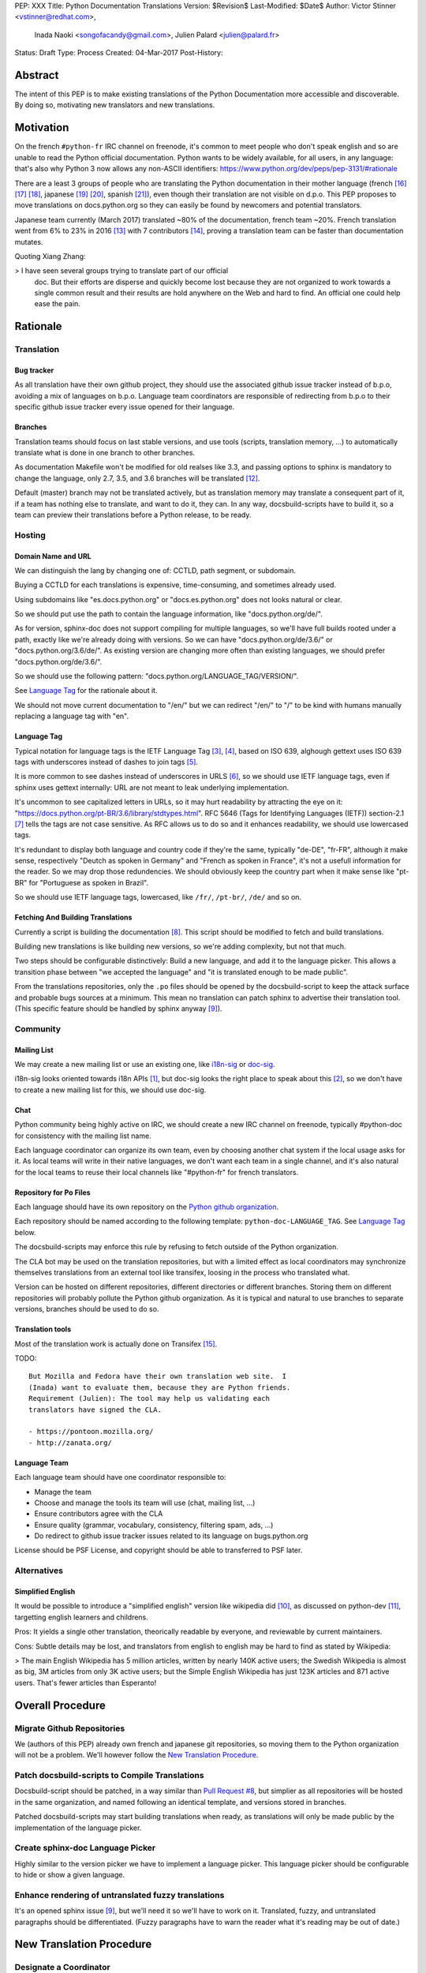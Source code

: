 PEP: XXX
Title: Python Documentation Translations
Version: $Revision$
Last-Modified: $Date$
Author: Victor Stinner <vstinner@redhat.com>,
        Inada Naoki <songofacandy@gmail.com>,
        Julien Palard <julien@palard.fr>
Status: Draft
Type: Process
Created: 04-Mar-2017
Post-History:


Abstract
========

The intent of this PEP is to make existing translations of the Python
Documentation more accessible and discoverable.  By doing so,
motivating new translators and new translations.


Motivation
==========

On the french ``#python-fr`` IRC channel on freenode, it's common to
meet people who don't speak english and so are unable to read the
Python official documentation.  Python wants to be widely available,
for all users, in any language: that's also why Python 3 now allows
any non-ASCII identifiers:
https://www.python.org/dev/peps/pep-3131/#rationale

There are a least 3 groups of people who are translating the Python
documentation in their mother language (french [16]_ [17]_ [18]_,
japanese [19]_ [20]_, spanish [21]_), even though their translation
are not visible on d.p.o.  This PEP proposes to move translations on
docs.python.org so they can easily be found by newcomers and potential
translators.

Japanese team currently (March 2017) translated ~80% of the
documentation, french team ~20%. French translation went from 6% to
23% in 2016 [13]_ with 7 contributors [14]_, proving a translation
team can be faster than documentation mutates.


Quoting Xiang Zhang:

> I have seen several groups trying to translate part of our official
  doc. But their efforts are disperse and quickly become lost because
  they are not organized to work towards a single common result and
  their results are hold anywhere on the Web and hard to find. An
  official one could help ease the pain.


Rationale
=========

Translation
-----------

Bug tracker
'''''''''''

As all translation have their own github project, they should use the
associated github issue tracker instead of b.p.o, avoiding a mix of
languages on b.p.o.  Language team coordinators are responsible of
redirecting from b.p.o to their specific github issue tracker every
issue opened for their language.


Branches
''''''''

Translation teams should focus on last stable versions, and use tools
(scripts, translation memory, …) to automatically translate what is
done in one branch to other branches.

As documentation Makefile won't be modified for old realses like 3.3,
and passing options to sphinx is mandatory to change the language,
only 2.7, 3.5, and 3.6 branches will be translated [12]_.

Default (master) branch may not be translated actively, but as
translation memory may translate a consequent part of it, if a team
has nothing else to translate, and want to do it, they can. In any
way, docsbuild-scripts have to build it, so a team can preview their
translations before a Python release, to be ready.


Hosting
-------

Domain Name and URL
'''''''''''''''''''

We can distinguish the lang by changing one of: CCTLD, path segment,
or subdomain.

Buying a CCTLD for each translations is expensive, time-consuming, and
sometimes already used.

Using subdomains like "es.docs.python.org" or "docs.es.python.org"
does not looks natural or clear.

So we should put use the path to contain the language information,
like "docs.python.org/de/".

As for version, sphinx-doc does not support compiling for multiple
languages, so we'll have full builds rooted under a path, exactly like
we're already doing with versions.  So we can have
"docs.python.org/de/3.6/" or "docs.python.org/3.6/de/".  As existing
version are changing more often than existing languages, we should
prefer "docs.python.org/de/3.6/".

So we should use the following pattern:
"docs.python.org/LANGUAGE_TAG/VERSION/".

See `Language Tag`_ for the rationale about it.

We should not move current documentation to "/en/" but we can redirect
"/en/" to "/" to be kind with humans manually replacing a language tag
with "en".

Language Tag
''''''''''''

Typical notation for language tags is the IETF Language Tag [3]_,
[4]_, based on ISO 639, alghough gettext uses ISO 639 tags with
underscores instead of dashes to join tags [5]_.

It is more common to see dashes instead of underscores in URLS [6]_,
so we should use IETF language tags, even if sphinx uses gettext
internally: URL are not meant to leak underlying implementation.

It's uncommon to see capitalized letters in URLs, so it may hurt
readability by attracting the eye on it:
"https://docs.python.org/pt-BR/3.6/library/stdtypes.html".  RFC 5646
(Tags for Identifying Languages (IETF)) section-2.1 [7]_ tells the
tags are not case sensitive.  As RFC allows us to do so and it enhances
readability, we should use lowercased tags.

It's redundant to display both language and country code if they're
the same, typically "de-DE", "fr-FR", although it make sense,
respectively "Deutch as spoken in Germany" and "French as spoken in
France", it's not a usefull information for the reader.  So we may drop
those redundencies.  We should obviously keep the country part when it
make sense like "pt-BR" for "Portuguese as spoken in Brazil".

So we should use IETF language tags, lowercased, like ``/fr/``,
``/pt-br/``, ``/de/`` and so on.


Fetching And Building Translations
''''''''''''''''''''''''''''''''''

Currently a script is building the documentation [8]_.  This script
should be modified to fetch and build translations.

Building new translations is like building new versions, so we're
adding complexity, but not that much.

Two steps should be configurable distinctively: Build a new language,
and add it to the language picker.  This allows a transition phase
between "we accepted the language" and "it is translated enough to be
made public".

From the translations repositories, only the ``.po`` files should be
opened by the docsbuild-script to keep the attack surface and probable
bugs sources at a minimum.  This mean no translation can patch sphinx
to advertise their translation tool.  (This specific feature should be
handled by sphinx anyway [9]_).


Community
---------

Mailing List
''''''''''''

We may create a new mailing list or use an existing one, like
`i18n-sig`_ or `doc-sig`_.

i18n-sig looks oriented towards i18n APIs [1]_, but doc-sig looks the
right place to speak about this [2]_, so we don't have to create a new
mailing list for this, we should use doc-sig.

.. _i18n-sig: https://mail.python.org/mailman/listinfo/i18n-sig
.. _doc-sig: https://mail.python.org/mailman/listinfo/doc-sig


Chat
''''

Python community being highly active on IRC, we should create a new
IRC channel on freenode, typically #python-doc for consistency with
the mailing list name.

Each language coordinator can organize its own team, even by choosing
another chat system if the local usage asks for it.  As local teams
will write in their native languages, we don't want each team in a
single channel, and it's also natural for the local teams to reuse
their local channels like "#python-fr" for french translators.


Repository for Po Files
'''''''''''''''''''''''

Each language should have its own repository on the `Python github
organization`_.

Each repository should be named according to the following template:
``python-doc-LANGUAGE_TAG``.  See `Language Tag`_ below.

.. _Python github organization: https://github.com/python/

The docsbuild-scripts may enforce this rule by refusing to fetch
outside of the Python organization.

The CLA bot may be used on the translation repositories, but with a
limited effect as local coordinators may synchronize themselves
translations from an external tool like transifex, loosing in the
process who translated what.

Version can be hosted on different repositories, different directories
or different branches.  Storing them on different repositories will
probably pollute the Python github organization.  As it is typical and
natural to use branches to separate versions, branches should be used
to do so.


Translation tools
'''''''''''''''''

Most of the translation work is actually done on Transifex [15]_.

TODO::

    But Mozilla and Fedora have their own translation web site.  I
    (Inada) want to evaluate them, because they are Python friends.
    Requirement (Julien): The tool may help us validating each
    translators have signed the CLA.

    - https://pontoon.mozilla.org/
    - http://zanata.org/


Language Team
'''''''''''''

Each language team should have one coordinator responsible to:

- Manage the team
- Choose and manage the tools its team will use (chat, mailing list, …)
- Ensure contributors agree with the CLA
- Ensure quality (grammar, vocabulary, consistency, filtering spam, ads, …)
- Do redirect to github issue tracker issues related to its
  language on bugs.python.org


License should be PSF License, and copyright should be able to
transferred to PSF later.


Alternatives
------------

Simplified English
''''''''''''''''''

It would be possible to introduce a "simplified english" version like
wikipedia did [10]_, as discussed on python-dev [11]_, targetting
english learners and childrens.

Pros: It yields a single other translation, theorically readable by
everyone, and reviewable by current maintainers.

Cons: Subtle details may be lost, and translators from english to english
may be hard to find as stated by Wikipedia:

> The main English Wikipedia has 5 million articles, written by nearly
140K active users; the Swedish Wikipedia is almost as big, 3M articles
from only 3K active users; but the Simple English Wikipedia has just
123K articles and 871 active users.  That's fewer articles than
Esperanto!


Overall Procedure
=================

Migrate Github Repositories
---------------------------

We (authors of this PEP) already own french and japanese git
repositories, so moving them to the Python organization will not be a
problem. We'll however follow the `New Translation Procedure`_.


Patch docsbuild-scripts to Compile Translations
-----------------------------------------------

Docsbuild-script should be patched, in a way similar than `Pull
Request #8`_, but simplier as all repositories will be hosted in the
same organization, and named following an identical template, and
versions stored in branches.

.. _Pull Request #8: https://github.com/python/docsbuild-scripts/pull/8

Patched docsbuild-scripts may start building translations when ready,
as translations will only be made public by the implementation of the
language picker.


Create sphinx-doc Language Picker
---------------------------------

Highly similar to the version picker we have to implement a language
picker. This language picker should be configurable to hide or show a
given language.


Enhance rendering of untranslated fuzzy translations
----------------------------------------------------

It's an opened sphinx issue [9]_, but we'll need it so we'll have to
work on it.  Translated, fuzzy, and untranslated paragraphs should be
differentiated.  (Fuzzy paragraphs have to warn the reader what it's
reading may be out of date.)


New Translation Procedure
=========================

Designate a Coordinator
-----------------------

The first step is to designate a coordinator, see `Language Team`_.

The coordinator must sign the CLA.

TODO: Coordinators should probably be listed, but where?


Create github repository
------------------------

A repository on the github Python organization should be created,
named: python-doc-LANGUAGE_TAG, see `Repository For Po
Files`_.  Coordinator should be granted push permission on this
repository.


Add translation in docsbuild-scripts
------------------------------------

As soon as the translation hits its firsts commits, docsbuild-scripts
can be told to build it, so translators (using external tools like
Transifex) can review their work without building the documentation
locally, see `Fetching And Building Translations`_.


Add translation to the language picker
--------------------------------------

As soon as the translation hits:

- 100% of bugs.html with proper links to the language repository
  issue tracker.
- 100% of tutorial
- 100% of library/functions (builtins)

the translation can be added to the language picker.


Previous discussions
====================

- `[Python-ideas] Cross link documentation translations (January, 2016)`_
- `[Python-ideas] Cross link documentation translations (January, 2016)`_
- `[Python-ideas] https://docs.python.org/fr/ ? (March 2016)`_


.. _[Python-ideas] Cross link documentation translations (January, 2016):
   https://mail.python.org/pipermail/python-ideas/2016-January/038010.html

.. _[Python-Dev] Translated Python documentation (Febrary 2016):
   https://mail.python.org/pipermail/python-dev/2017-February/147416.html

.. _[Python-ideas] https://docs.python.org/fr/ ? (March 2016):
   https://mail.python.org/pipermail/python-ideas/2016-March/038879.html


References
==========

.. [1] [I18n-sig] Hello Python members, Do you have any idea about
   Python documents?
   (https://mail.python.org/pipermail/i18n-sig/2013-September/002130.html)

.. [2] [Doc-SIG] Localization of Python docs
   (https://mail.python.org/pipermail/doc-sig/2013-September/003948.html)

.. [3] Tags for Identifying Languages
   (http://tools.ietf.org/html/rfc5646)

.. [4] IETF language tag
   (https://en.wikipedia.org/wiki/IETF_language_tag)

.. [5] GNU Gettext manual, section 2.3.1: Locale Names
   (https://www.gnu.org/software/gettext/manual/html_node/Locale-Names.html)

.. [6] Semantic URL: Slug
   (https://en.wikipedia.org/wiki/Semantic_URL#Slug)

.. [7] Tags for Identifying Languages: Formatting of Language Tags
   (https://tools.ietf.org/html/rfc5646#section-2.1.1)

.. [8] Docsbuild-scripts github repository
   (https://github.com/python/docsbuild-scripts/)

.. [9] i18n: Highlight untranslated paragraphs
   (https://github.com/sphinx-doc/sphinx/issues/1246)

.. [10] Wikipedia: Simple English
   (https://simple.wikipedia.org/wiki/Main_Page)

.. [11] Python-dev discussion about simplified english
   (https://mail.python.org/pipermail/python-dev/2017-February/147446.html)

.. [12] Passing options to sphinx from Doc/Makefile
   (https://github.com/python/cpython/commit/57acb82d275ace9d9d854b156611e641f68e9e7c)

.. [13] French translation progression
   (https://mdk.fr/pycon2016/#/11)

.. [14] French translation contributors
   (https://github.com/AFPy/python_doc_fr/graphs/contributors?from=2016-01-01&to=2016-12-31&type=c)

.. [15] Python-doc on Transifex
   (https://www.transifex.com/python-doc/)

.. [16] French translation
   (https://www.afpy.org/doc/python/)

.. [17] French translation github
   (https://github.com/AFPy/python_doc_fr)

.. [18] French mailing list
   (http://lists.afpy.org/mailman/listinfo/traductions)

.. [19] Japanese translation
   (http://docs.python.jp/3/)

.. [20] Japanese github
   (https://github.com/python-doc-ja/python-doc-ja)

.. [21] Spanish translation
   (http://docs.python.org.ar/tutorial/3/index.html)

Copyright
=========

This document has been placed in the public domain.




..
   Local Variables:
   mode: indented-text
   indent-tabs-mode: nil
   sentence-end-double-space: t
   fill-column: 70
   coding: utf-8
   End:
